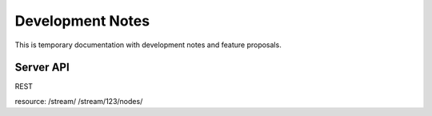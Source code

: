 Development Notes
+++++++++++++++++

This is temporary documentation with development notes and feature proposals.

Server API
==========

REST

resource: 
/stream/
/stream/123/nodes/



